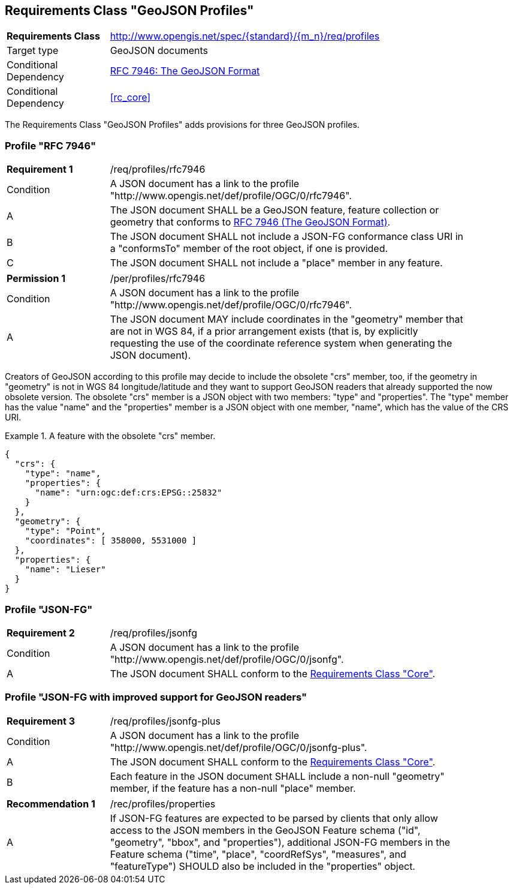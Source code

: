 :req-class: profiles
[#rc_{req-class}]
== Requirements Class "GeoJSON Profiles"

[cols="2,7",width="90%"]
|===
^|*Requirements Class* |http://www.opengis.net/spec/{standard}/{m_n}/req/{req-class} 
|Target type |GeoJSON documents
|Conditional Dependency |<<rfc7946,RFC 7946: The GeoJSON Format>>
|Conditional Dependency |<<rc_core>>
|===

The Requirements Class "GeoJSON Profiles" adds provisions for three GeoJSON profiles.

[[profile-rfc7946]]
=== Profile "RFC 7946"

:req: rfc7946
[width="90%",cols="2,7a"]
|===
^|*Requirement {counter:req-num}* |/req/{req-class}/{req}
^|Condition |A JSON document has a link to the profile "\http://www.opengis.net/def/profile/OGC/0/{req}".
^|A |The JSON document SHALL be a GeoJSON feature, feature collection or geometry that conforms to <<rfc7946,RFC 7946 (The GeoJSON Format)>>.
^|B |The JSON document SHALL not include a JSON-FG conformance class URI in a "conformsTo" member of the root object, if one is provided.
^|C |The JSON document SHALL not include a "place" member in any feature.
|===

:per: rfc7946
[width="90%",cols="2,7a"]
|===
^|*Permission {counter:per-num}* |/per/{req-class}/{per}
^|Condition |A JSON document has a link to the profile "\http://www.opengis.net/def/profile/OGC/0/{req}".
^|A |The JSON document MAY include coordinates in the "geometry" member that are not in WGS 84, if a prior arrangement exists (that is, by explicitly requesting the use of the coordinate reference system when generating the JSON document).
|===

Creators of GeoJSON according to this profile may decide to include the obsolete "crs" member, too, if the geometry in "geometry" is not in WGS 84 longitude/latitude and they want to support GeoJSON readers that already supported the now obsolete version. The obsolete "crs" member is a JSON object with two members: "type" and "properties". The "type" member has the value "name" and the "properties" member is a JSON object with one member, "name", which has the value of the CRS URI.

[#feature-with-crs,reftext='{listing-caption} {counter:listing-num}']
.A feature with the obsolete "crs" member.
====
[source,json,linenumbers]
----
{
  "crs": {
    "type": "name",
    "properties": {
      "name": "urn:ogc:def:crs:EPSG::25832"
    }
  },
  "geometry": {
    "type": "Point",
    "coordinates": [ 358000, 5531000 ]
  },
  "properties": {
    "name": "Lieser"
  }
}
----
====


[[profile-jsonfg]]
=== Profile "JSON-FG"

:req: jsonfg
[width="90%",cols="2,7a"]
|===
^|*Requirement {counter:req-num}* |/req/{req-class}/{req}
^|Condition |A JSON document has a link to the profile "\http://www.opengis.net/def/profile/OGC/0/{req}".
^|A |The JSON document SHALL conform to the <<rc_core,Requirements Class "Core">>.
|===

[[profile-jsonfg-plus]]
=== Profile "JSON-FG with improved support for GeoJSON readers"

:req: jsonfg-plus
[width="90%",cols="2,7a"]
|===
^|*Requirement {counter:req-num}* |/req/{req-class}/{req}
^|Condition |A JSON document has a link to the profile "\http://www.opengis.net/def/profile/OGC/0/{req}".
^|A |The JSON document SHALL conform to the <<rc_core,Requirements Class "Core">>.
^|B |Each feature in the JSON document SHALL include a non-null "geometry" member, if the feature has a non-null "place" member.
|===

:rec: properties
[width="90%",cols="2,7a"]
|===
^|*Recommendation {counter:rec-num}* |/rec/{req-class}/{rec}
^|A |If JSON-FG features are expected to be parsed by clients that only allow access to the JSON members in the GeoJSON Feature schema ("id", "geometry", "bbox", and "properties"),
additional JSON-FG members in the Feature schema ("time", "place", "coordRefSys", "measures", and "featureType") SHOULD also be included in the "properties" object.
|===
